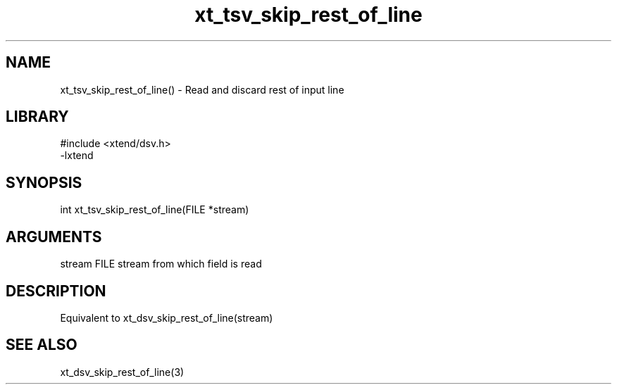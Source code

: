 \" Generated by c2man from xt_tsv_skip_rest_of_line.c
.TH xt_tsv_skip_rest_of_line 3

.SH NAME
xt_tsv_skip_rest_of_line() - Read and discard rest of input line

.SH LIBRARY
\" Indicate #includes, library name, -L and -l flags
.nf
.na
#include <xtend/dsv.h>
-lxtend
.ad
.fi

\" Convention:
\" Underline anything that is typed verbatim - commands, etc.
.SH SYNOPSIS
.nf
.na
int     xt_tsv_skip_rest_of_line(FILE *stream)
.ad
.fi

.SH ARGUMENTS
.nf
.na
stream      FILE stream from which field is read
.ad
.fi

.SH DESCRIPTION

Equivalent to xt_dsv_skip_rest_of_line(stream)

.SH SEE ALSO

xt_dsv_skip_rest_of_line(3)

